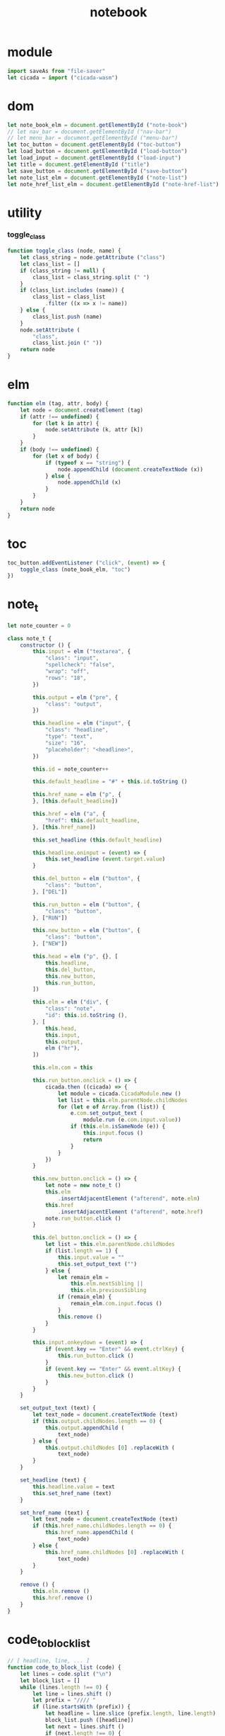 #+property: tangle main.js
#+title: notebook

* module

  #+begin_src js
  import saveAs from "file-saver"
  let cicada = import ("cicada-wasm")
  #+end_src

* dom

  #+begin_src js
  let note_book_elm = document.getElementById ("note-book")
  // let nav_bar = document.getElementById ("nav-bar")
  // let menu_bar = document.getElementById ("menu-bar")
  let toc_button = document.getElementById ("toc-button")
  let load_button = document.getElementById ("load-button")
  let load_input = document.getElementById ("load-input")
  let title = document.getElementById ("title")
  let save_button = document.getElementById ("save-button")
  let note_list_elm = document.getElementById ("note-list")
  let note_href_list_elm = document.getElementById ("note-href-list")
  #+end_src

* utility

*** toggle_class

    #+begin_src js
    function toggle_class (node, name) {
        let class_string = node.getAttribute ("class")
        let class_list = []
        if (class_string != null) {
            class_list = class_string.split (" ")
        }
        if (class_list.includes (name)) {
            class_list = class_list
                .filter ((x => x != name))
        } else {
            class_list.push (name)
        }
        node.setAttribute (
            "class",
            class_list.join (" "))
        return node
    }
    #+end_src

* elm

  #+begin_src js
  function elm (tag, attr, body) {
      let node = document.createElement (tag)
      if (attr !== undefined) {
          for (let k in attr) {
              node.setAttribute (k, attr [k])
          }
      }
      if (body !== undefined) {
          for (let x of body) {
              if (typeof x == "string") {
                  node.appendChild (document.createTextNode (x))
              } else {
                  node.appendChild (x)
              }
          }
      }
      return node
  }
  #+end_src

* toc

  #+begin_src js
  toc_button.addEventListener ("click", (event) => {
      toggle_class (note_book_elm, "toc")
  })
  #+end_src

* note_t

  #+begin_src js
  let note_counter = 0

  class note_t {
      constructor () {
          this.input = elm ("textarea", {
              "class": "input",
              "spellcheck": "false",
              "wrap": "off",
              "rows": "18",
          })

          this.output = elm ("pre", {
              "class": "output",
          })

          this.headline = elm ("input", {
              "class": "headline",
              "type": "text",
              "size": "16",
              "placeholder": "<headline>",
          })

          this.id = note_counter++

          this.default_headline = "#" + this.id.toString ()

          this.href_name = elm ("p", {
          }, [this.default_headline])

          this.href = elm ("a", {
              "href": this.default_headline,
          }, [this.href_name])

          this.set_headline (this.default_headline)

          this.headline.oninput = (event) => {
              this.set_headline (event.target.value)
          }

          this.del_button = elm ("button", {
              "class": "button",
          }, ["DEL"])

          this.run_button = elm ("button", {
              "class": "button",
          }, ["RUN"])

          this.new_button = elm ("button", {
              "class": "button",
          }, ["NEW"])

          this.head = elm ("p", {}, [
              this.headline,
              this.del_button,
              this.new_button,
              this.run_button,
          ])

          this.elm = elm ("div", {
              "class": "note",
              "id": this.id.toString (),
          }, [
              this.head,
              this.input,
              this.output,
              elm ("hr"),
          ])

          this.elm.com = this

          this.run_button.onclick = () => {
              cicada.then ((cicada) => {
                  let module = cicada.CicadaModule.new ()
                  let list = this.elm.parentNode.childNodes
                  for (let e of Array.from (list)) {
                      e.com.set_output_text (
                          module.run (e.com.input.value))
                      if (this.elm.isSameNode (e)) {
                          this.input.focus ()
                          return
                      }
                  }
              })
          }

          this.new_button.onclick = () => {
              let note = new note_t ()
              this.elm
                  .insertAdjacentElement ("afterend", note.elm)
              this.href
                  .insertAdjacentElement ("afterend", note.href)
              note.run_button.click ()
          }

          this.del_button.onclick = () => {
              let list = this.elm.parentNode.childNodes
              if (list.length == 1) {
                  this.input.value = ""
                  this.set_output_text ("")
              } else {
                  let remain_elm =
                      this.elm.nextSibling ||
                      this.elm.previousSibling
                  if (remain_elm) {
                      remain_elm.com.input.focus ()
                  }
                  this.remove ()
              }
          }

          this.input.onkeydown = (event) => {
              if (event.key == "Enter" && event.ctrlKey) {
                  this.run_button.click ()
              }
              if (event.key == "Enter" && event.altKey) {
                  this.new_button.click ()
              }
          }
      }

      set_output_text (text) {
          let text_node = document.createTextNode (text)
          if (this.output.childNodes.length == 0) {
              this.output.appendChild (
                  text_node)
          } else {
              this.output.childNodes [0] .replaceWith (
                  text_node)
          }
      }

      set_headline (text) {
          this.headline.value = text
          this.set_href_name (text)
      }

      set_href_name (text) {
          let text_node = document.createTextNode (text)
          if (this.href_name.childNodes.length == 0) {
              this.href_name.appendChild (
                  text_node)
          } else {
              this.href_name.childNodes [0] .replaceWith (
                  text_node)
          }
      }

      remove () {
          this.elm.remove ()
          this.href.remove ()
      }
  }
  #+end_src

* code_to_block_list

  #+begin_src js
  // [ headline, line, ... ]
  function code_to_block_list (code) {
      let lines = code.split ("\n")
      let block_list = []
      while (lines.length !== 0) {
          let line = lines.shift ()
          let prefix = "//// "
          if (line.startsWith (prefix)) {
              let headline = line.slice (prefix.length, line.length)
              block_list.push ([headline])
              let next = lines.shift ()
              if (next.length !== 0) {
                  lines.unshift (next)
              }
          } else {
              let block = block_list.pop ()
              if (block) {
                  block.push (line)
                  block_list.push (block)
              }
          }
      }
      return block_list
  }
  #+end_src

* load

  #+begin_src js
  load_button.onclick = () => {
      load_input.click ()
  }

  load_input.onchange = (event) => {
      let file = event.target.files [0]
      console.log (`- loading file`)
      console.log (`  name = ${file.name}`)
      console.log (`  size = ${file.size}`)
      let reader = new FileReader ()
      reader.readAsText (file)
      reader.onload = (e) => {
          load (file.name, e.target.result)
      }

  }

  function load (name, code) {
      let block_list = code_to_block_list (code)
      if (block_list.length == 0) {
          window.alert (`fail to load ${name}`)
      } else {
          title.value = name
          for (let x of Array.from (note_list_elm.childNodes)) {
              x.com.remove ()
          }
          let first_block = block_list.shift ()
          let first_note = new note_t ()
          first_note.set_headline (first_block.shift ())
          first_note.input.value = first_block.join ("\n")
          note_list_elm.appendChild (first_note.elm)
          note_href_list_elm.appendChild (first_note.href)
          for (let block of block_list) {
              let note = new note_t ()
              note.set_headline (block.shift ())
              note.input.value = block.join ("\n")
              note_list_elm.appendChild (note.elm)
              note_href_list_elm.appendChild (note.href)
          }
      }
  }
  #+end_src

* note_list_to_code

  #+begin_src js
  function note_list_to_code (note_list) {
      let code = ""
      note_list.forEach ((elm, index) => {
          let note = elm.com
          code += "//// "
          if (note.headline.value) {
              code += note.headline.value
          } else {
              code += "#" + index.toString ()
          }
          code += "\n"
          code += "\n"
          code += note.input.value
          code += "\n"
      })
      return code
  }
  #+end_src

* save

  #+begin_src js
  save_button.onclick = () => {
      let code = note_list_to_code (
          Array.from (note_list_elm.childNodes))
      let blob = new Blob (
          [ code ],
          { type: "text/plaincharset=utf-8" })
      saveAs (blob, title.value)
  }
  #+end_src

* main

  #+begin_src js
  let first_note = new note_t ()
  note_list_elm.appendChild (first_note.elm)
  note_href_list_elm.appendChild (first_note.href)
  title.value = "untitled.cic"
  #+end_src
